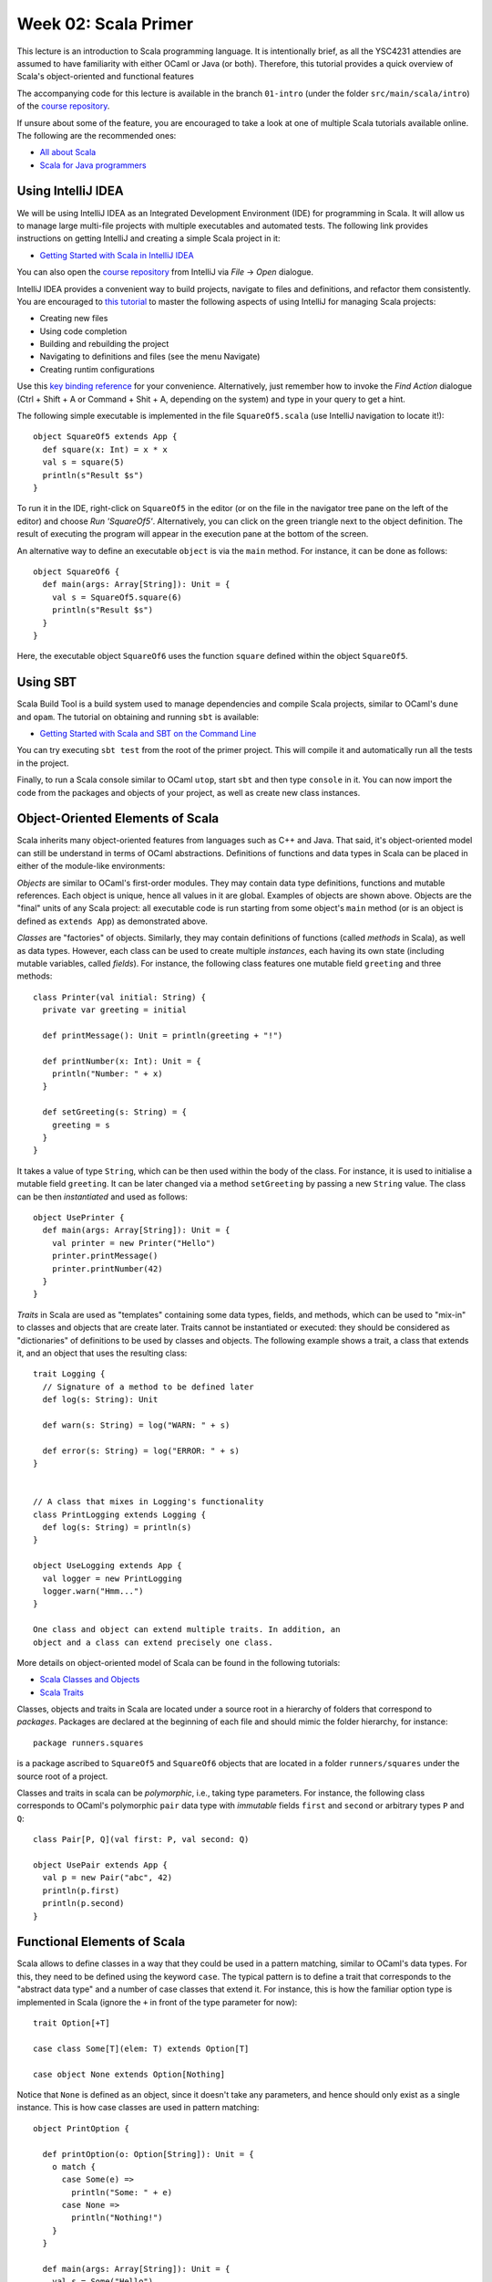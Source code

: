 .. -*- mode: rst -*-

Week 02: Scala Primer
=====================

This lecture is an introduction to Scala programming language. It is
intentionally brief, as all the YSC4231 attendies are assumed to have
familiarity with either OCaml or Java (or both). Therefore, this
tutorial provides a quick overview of Scala's object-oriented and
functional features

The accompanying code for this lecture is available in the branch
``01-intro`` (under the folder ``src/main/scala/intro``) of the
`course repository <https://github.com/ysc4231/lectures-2024>`_.

If unsure about some of the feature, you are encouraged to take a look
at one of multiple Scala tutorials available online. The following are
the recommended ones:

* `All about Scala <http://allaboutscala.com/#scala-introduction>`_
* `Scala for Java programmers <https://docs.scala-lang.org/tutorials/scala-for-java-programmers.html>`_

Using IntelliJ IDEA
-------------------

We will be using IntelliJ IDEA as an Integrated Development
Environment (IDE) for programming in Scala. It will allow us to manage
large multi-file projects with multiple executables and automated
tests. The following link provides instructions on getting IntelliJ
and creating a simple Scala project in it:

* `Getting Started with Scala in IntelliJ IDEA <https://docs.scala-lang.org/getting-started/intellij-track/getting-started-with-scala-in-intellij.html>`_

You can also open the `course repository
<https://github.com/ysc4231/lectures-2024>`_ from IntelliJ via `File` -> `Open` dialogue.

IntelliJ IDEA provides a convenient way to build projects, navigate to
files and definitions, and refactor them consistently. You are
encouraged to `this tutorial
<http://allaboutscala.com/tutorials/chapter-1-getting-familiar-intellij-ide/scala-tutorial-first-hello-world-application/>`_
to master the following aspects of using IntelliJ for managing Scala
projects:

* Creating new files
* Using code completion
* Building and rebuilding the project
* Navigating to definitions and files (see the menu Navigate)
* Creating runtim configurations

Use this `key binding reference
<https://resources.jetbrains.com/storage/products/intellij-idea/docs/IntelliJIDEA_ReferenceCard.pdf>`_
for your convenience. Alternatively, just remember how to invoke the
`Find Action` dialogue (Ctrl + Shift + A or Command + Shit + A,
depending on the system) and type in your query to get a hint.

The following simple executable is implemented in the file
``SquareOf5.scala`` (use IntelliJ navigation to locate it!)::

 object SquareOf5 extends App {
   def square(x: Int) = x * x
   val s = square(5)
   println(s"Result $s")
 }

To run it in the IDE, right-click on ``SquareOf5`` in the editor (or
on the file in the navigator tree pane on the left of the editor) and
choose `Run 'SquareOf5'`. Alternatively, you can click on the green
triangle next to the object definition. The result of executing the
program will appear in the execution pane at the bottom of the screen.

An alternative way to define an executable ``object`` is via the
``main`` method. For instance, it can be done as follows::

 object SquareOf6 {
   def main(args: Array[String]): Unit = {
     val s = SquareOf5.square(6)
     println(s"Result $s")
   }  
 }

Here, the executable object ``SquareOf6`` uses the function ``square``
defined within the object ``SquareOf5``.

Using SBT
---------

Scala Build Tool is a build system used to manage dependencies and
compile Scala projects, similar to OCaml's ``dune`` and ``opam``. The
tutorial on obtaining and running ``sbt`` is available:

* `Getting Started with Scala and SBT on the Command Line <https://docs.scala-lang.org/getting-started/sbt-track/getting-started-with-scala-and-sbt-on-the-command-line.html>`_

You can try executing ``sbt test`` from the root of the primer
project. This will compile it and automatically run all the tests in
the project.

Finally, to run a Scala console similar to OCaml ``utop``, start
``sbt`` and then type ``console`` in it. You can now import the code
from the packages and objects of your project, as well as create new
class instances.

Object-Oriented Elements of Scala
---------------------------------

Scala inherits many object-oriented features from languages such as
C++ and Java. That said, it's object-oriented model can still be
understand in terms of OCaml abstractions. Definitions of functions
and data types in Scala can be placed in either of the module-like
environments:

`Objects` are similar to OCaml's first-order modules. They may contain
data type definitions, functions and mutable references.
Each object is unique, hence all values in it are global. Examples
of objects are shown above. Objects are the "final" units of any
Scala project: all executable code is run starting from some
object's ``main`` method (or is an object is defined as ``extends App``)
as demonstrated above.

`Classes` are "factories" of objects. Similarly, they may contain
definitions of functions (called `methods` in Scala), as well as
data types. However, each class can be used to create multiple
`instances`, each having its own state (including mutable variables,
called `fields`). For instance, the following class features one
mutable field ``greeting`` and three methods::

  class Printer(val initial: String) {
    private var greeting = initial

    def printMessage(): Unit = println(greeting + "!")

    def printNumber(x: Int): Unit = {
      println("Number: " + x)
    }

    def setGreeting(s: String) = {
      greeting = s
    }
  }

It takes a value of type ``String``, which can be then used within the
body of the class. For instance, it is used to initialise a mutable
field ``greeting``. It can be later changed via a method
``setGreeting`` by passing a new ``String`` value. The class can be
then `instantiated` and used as follows::

 object UsePrinter {
   def main(args: Array[String]): Unit = {
     val printer = new Printer("Hello")
     printer.printMessage()
     printer.printNumber(42)
   }
 }

`Traits` in Scala are used as "templates" containing some data
types, fields, and methods, which can be used to "mix-in" to classes
and objects that are create later. Traits cannot be instantiated or
executed: they should be considered as "dictionaries" of definitions
to be used by classes and objects. The following example shows a
trait, a class that extends it, and an object that uses the
resulting class::

  trait Logging {
    // Signature of a method to be defined later 
    def log(s: String): Unit

    def warn(s: String) = log("WARN: " + s)

    def error(s: String) = log("ERROR: " + s)
  }


  // A class that mixes in Logging's functionality
  class PrintLogging extends Logging {
    def log(s: String) = println(s)
  }

  object UseLogging extends App {
    val logger = new PrintLogging
    logger.warn("Hmm...")
  }

  One class and object can extend multiple traits. In addition, an
  object and a class can extend precisely one class. 

More details on object-oriented model of Scala can be found in the
following tutorials:

* `Scala Classes and Objects
  <https://www.tutorialspoint.com/scala/scala_classes_objects>`_
* `Scala Traits <https://www.tutorialspoint.com/scala/scala_traits.htm>`_

Classes, objects and traits in Scala are located under a source root
in a hierarchy of folders that correspond to `packages`. Packages are
declared at the beginning of each file and should mimic the folder
hierarchy, for instance::

  package runners.squares

is a package ascribed to ``SquareOf5`` and ``SquareOf6`` objects that
are located in a folder ``runners/squares`` under the source root of a
project.

Classes and traits in scala can be `polymorphic`, i.e., taking type
parameters. For instance, the following class corresponds to OCaml's
polymorphic ``pair`` data type with `immutable` fields ``first`` and
``second`` or arbitrary types ``P`` and ``Q``::

 class Pair[P, Q](val first: P, val second: Q)

 object UsePair extends App {
   val p = new Pair("abc", 42)
   println(p.first)
   println(p.second)
 }

Functional Elements of Scala
----------------------------

Scala allows to define classes in a way that they could be used in a
pattern matching, similar to OCaml's data types. For this, they need
to be defined using the keyword ``case``. The typical pattern is to
define a trait that corresponds to the "abstract data type" and a
number of case classes that extend it. For instance, this is how the
familiar option type is implemented in Scala (ignore the ``+`` in
front of the type parameter for now)::

 trait Option[+T]

 case class Some[T](elem: T) extends Option[T]

 case object None extends Option[Nothing]

Notice that ``None`` is defined as an object, since it doesn't take
any parameters, and hence should only exist as a single instance. This
is how case classes are used in pattern matching::

 object PrintOption {

   def printOption(o: Option[String]): Unit = {
     o match {
       case Some(e) => 
         println("Some: " + e) 
       case None => 
         println("Nothing!")
     }
   }

   def main(args: Array[String]): Unit = {
     val s = Some("Hello")
     printOption(s)
   } 
 }

Scala has support for first-class functions-as-values. The following
code snippet declares a lambda-expressions for multiplying a number by
two::

  val twice: Int => Int = (x: Int) => x * 2

Notice that it is ascribed the type ``Int => Int``. However, the compiler can
infer this type automatically cased on the argument type of ``x``,
hence we can shorten the definition and write in one of the two
following ways::

  val twice = (x: Int) => x * 2

or::

  val twice: Int => Int = x => x * 2

First-class functions allow manipulating blocks of code as if they
were first-class values. For instance, the following example uses
`lazy` (by-name) parameter to declare a run-twice method, which runs
the specified block of code ``body`` twice::

  def runTwice(body: =>Unit): Unit = {
    body
    body
  }

  // This will print Hello twice.
  runTwice ({
    println("Hello!")
  })

Scala provides `for-comprehensions
<https://docs.scala-lang.org/tour/for-comprehensions.html>`_ as a
convenient way to travers and transform collections. For instance, the
following loop prints all elements of a list ``ls``::

    val ls = List(1, 2, 3, 4)
    for (e <- ls) {
      println(e)
    }

The standard functions on collections, such as ``map``, ``foldLeft``,
``filter`` etc. are all available as methods of the corresponding data
types. For instance, the following code prints the list that is
obtained by multiplying all elements of ``ls`` by 3::

  println(ls.map(x => x * 3))

Notice that the parameter type of ``x`` of the function passed to
``map`` is inferred from the type of ``map`` itself and does not have
to be declared explicitly.

Scala features both immutable (purely functional) and mutable
collections. All collections mix-in the functionality from the
``Seq[T]`` trait of generic collections of elements of type ``T``.
Concrete collections can be created and manipulated as follows::

  val messages : Seq[String] = Seq("Hello", "World", "!")
  val messageMap : Map[Int, String] = Map(1 -> "Hello", 2 -> "World", 3 -> "!")
  
  // Convert all elements of `messages` to strings (which they already are), 
  // concatenate with the " " as a separator and print the result:
  println(messages.mkString(" "))
  
  //Create a new map by adding a key-value pair (4 -> "Yay") to messageMap
  println(messageMap + (4 -> "Yay"))

We recommend to use IntelliJ auto-completion to discover available
methods for different data types. The following tutorial provides a
great overview of Scala collections:

* `Scala Collections <https://www.tutorialspoint.com/scala/scala_collections>`_

Imperative elements of Scala
----------------------------

Scala allows one to use arrays in the same way one uses them in OCaml
and Java. The code below shows some examples of creating using arrays::

 object ArrayExample {

   var index = 0
   val nextIndex = () => {
     val tmp = index
     index = index + 1
     tmp
   }

   def main(args: Array[String]): Unit = {

     // Create an array of booleans of size 5
     val arr1 = new Array[Boolean](5)

     // Print all elements of the array
     for (i <- 0 to arr1.length - 1) {
       println(arr1(i))
     }

     // Create an array of size 5 filled by repeating the computation
     // passed as a second parameter
     val arr2 = Array.fill(5)({ nextIndex() * nextIndex() })

     // Print all elements of this array
     for (i <- arr2.indices) {
       println(arr2(i))
     }     
   }
 }

The following reference provides a brief guide on using
arrays in conjunction with other Scala collections:

* `Scala arrays
  <https://docs.scala-lang.org/overviews/collections/arrays.html>`_

Working with Threads in Scala
-----------------------------

Threads in Scala can be created as instances of a class that extends
``Thread``, `overriding` its method ``run``. Consider the following
object that features a mutable list field and three methods to
manipulate with it::

 object ConcurrentManipulation {

   private var workingList: List[Int] = Nil

The first method is used to add an element to a list in a
mutually-exclusive fashion::

  def addToList(i: Int) = {
    this.synchronized {
      workingList = i :: workingList
    }
  }

The two other methods are removing elements from the list. The first
one does it without synchronisation, and the second one enforces
mutual exclusion::

  def removeFromListWithoutSync = {
    // Notice how synchornisation is missing
    // This can cause troubles: which?
    workingList match {
      case Nil => None
      case ::(head, tl) =>
        // Wait for some time
        Thread.sleep(10)
        workingList = tl
        Some(head)
    }
  }

  def removeFromList = this.synchronized{
    workingList match {
      case Nil => None
      case ::(head, tl) =>
        // Wait for some time
        Thread.sleep(10)
        workingList = tl
        Some(head)
    }
  }

Notice that in ``removeFromListWithoutSync``, to make things worse, we
added a `delay` of the form ``Thread.sleep(10)`` that makes a thread
executing this method to stop for 10 milliseconds. 

We can now create two threads for adding and removing elements of
``workingList``::

  class Adder(start: Int) extends Thread {
    override def run() = {
      // Get my thread id
      val id = Thread.currentThread().getId
      val end = start + 9
      for (i <- start to end) {
        addToList(i)
        println(s"Thread $id: Added $i")
      }
    }
  }
  
  class Remover extends Thread {
    override def run() = {
      // Get my thread id
      val id = Thread.currentThread().getId
      var result: Option[Int] = None
      do {
        result = removeFromList
        result match {
          case Some(value) =>
            println(s"Thread $id: Removed $value")
          case None => // Do nothing
        }
      } while (result.isDefined) // Loop while the list is not depleted
    }
  }


Time to put this all together. The following method first creates two
threads to add elements to the list and then starts them, so they
could run concurrently (via the ``start()`` method). It then waits for
them to finish their execution (via the ``join()`` method) and starts
two more threads to remove the elements:: 

  def main(args: Array[String]): Unit = {
    // Create two threads without executing them
    val adder1 = new Adder(1)
    val adder2 = new Adder(11)
    
    // Start two threads in parallel with this one
    adder1.start()
    adder2.start()
    
    // Wait in this thread while those two will finish
    adder1.join()
    adder2.join()
    
    println()

    // Make two new threads
    val remover1 = new Remover
    val remover2 = new Remover

    // Start two threads in parallel with this one
    remover1.start()
    remover2.start()

    // Wait in this thread while those two will finish
    remover1.join()
    remover2.join()
  }

Let us run an application to see the result of its concurrent
execution, which should be similar to the following::

 Thread 11: Added 11
 Thread 10: Added 1
 Thread 11: Added 12
 Thread 10: Added 2
 Thread 11: Added 13
 Thread 11: Added 14
 Thread 11: Added 15
 Thread 11: Added 16
 Thread 10: Added 3
 Thread 11: Added 17
 Thread 10: Added 4
 Thread 11: Added 18
 Thread 11: Added 19
 Thread 11: Added 20
 Thread 10: Added 5
 Thread 10: Added 6
 Thread 10: Added 7
 Thread 10: Added 8
 Thread 10: Added 9
 Thread 10: Added 10

 Thread 12: Removed 10
 Thread 13: Removed 9
 Thread 12: Removed 8
 Thread 12: Removed 7
 Thread 13: Removed 6
 Thread 13: Removed 20
 Thread 12: Removed 19
 Thread 13: Removed 5
 Thread 12: Removed 18
 Thread 13: Removed 4
 Thread 12: Removed 17
 Thread 13: Removed 16
 Thread 12: Removed 15
 Thread 13: Removed 14
 Thread 12: Removed 3
 Thread 13: Removed 13
 Thread 12: Removed 2
 Thread 13: Removed 12
 Thread 13: Removed 1
 Thread 12: Removed 11

As we can see the threads are fetching the elements in the interleaved
order, but the set of removed elements is the same as the set of added
ones.

One, let's try to use ``removeFromListWithoutSync`` instead of
``removeFromList`` in the implementation of the ``Remover`` thread.
Can you explain the result? Can you fix ``removeFromListWithoutSync``
by adding the necessary synchronisation to it to avoid this problem?

As the last not, please, pay attention to the difference between
``run`` and ``start`` methods of thread instances. The first one can
only be used to to `define` the things the thread must do (you must
not call it), while the second is used to begin the execution of a
thread concurrently with the current one.

Writing Automated Tests in Scala
--------------------------------

Scala provides many frameworks for implementing automated tests. We
will use `ScalaTest <http://www.scalatest.org/>`_. The tests located
under the ``test`` source root of the project and adhering to
ScalaTest's conventions will be automatically executed by SBT and IntelliJ.

Feel free to copy the following template for your tests from the Scala
primer project::

 import org.scalatest.{FunSpec, Matchers}

 // The test needs to extend those two traits in order to
 // get access to the functions used below
 class BasicTest extends FunSpec with Matchers {

   // Describe a set of tests for some class of cases
   describe("A simple test") {

     // Describe an individual test
     it("should always succeed") {
       // Write your code here
       // Use assert statements to make the test pass or fail
       assert(2 * 2 == 4)
     }
   }

   // Another set of tests
   describe("A square function") {
     it ("should work correctly") {
       // Import all from object SquareOf5
       import primer.runners.squares.SquareOf5._
       assert(square(10) == 100)
     }
   }
 }

You can run an individual test suite (a class) in IntelliJ by
right-clicking on its name and choosing ``Run ...``. The same can be
done and a finer level of granularity by clicking on the individual
``describe``-component of a test suite. Finally, you can run `all`
tests in the project by right-clicking on the test source folder in
the project view on the left of the screen and choosing ``Run 'ScalaTest in scala...'``.
